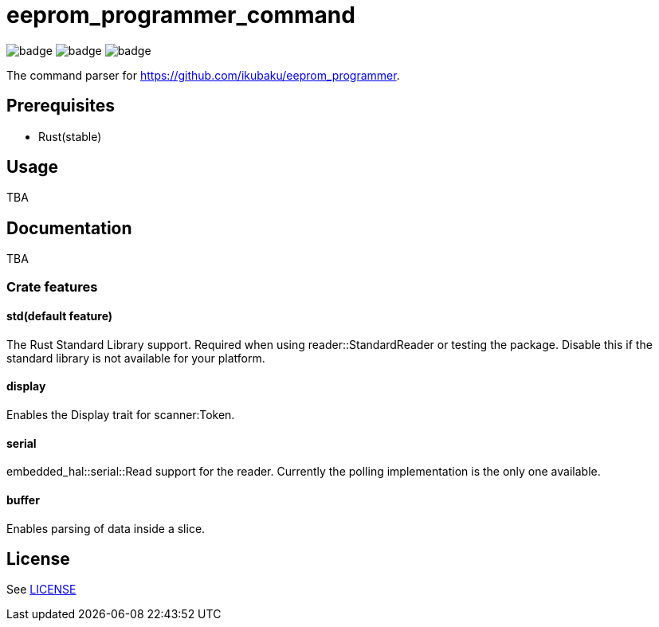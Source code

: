 = eeprom_programmer_command

image:https://github.com/ikubaku/eeprom_programmer_command/workflows/build/badge.svg[] image:https://github.com/ikubaku/eeprom_programmer_command/workflows/test/badge.svg[] image:https://github.com/ikubaku/eeprom_programmer_command/workflows/rustfmt/badge.svg[]

The command parser for https://github.com/ikubaku/eeprom_programmer.

== Prerequisites
* Rust(stable)

== Usage
TBA

== Documentation
TBA

=== Crate features
==== std(default feature)
The Rust Standard Library support. Required when using reader::StandardReader or testing the package. Disable this if the standard library is not available for your platform.

==== display
Enables the Display trait for scanner:Token.

==== serial
embedded_hal::serial::Read support for the reader. Currently the polling implementation is the only one available.

==== buffer
Enables parsing of data inside a slice.

== License
See link:LICENSE[]
